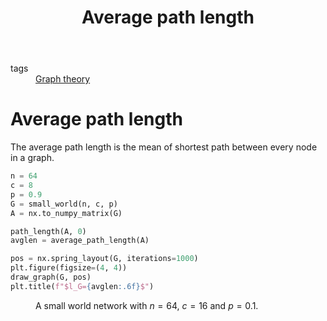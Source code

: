 #+title: Average path length
#+roam_tags:

- tags :: [[file:20210224212626-graph_theory.org][Graph theory]]

* Setup :noexport:
#+call: init()
#+call: init-plot-style()

* Lib :noexport:
:PROPERTIES:
:header-args: :tangle encyclopedia/average_path_length.py :results silent
:END:

#+begin_src jupyter-python
@numba.njit()
def path_length(A, i):
    N = len(A)
    length = np.array([np.inf]*N)
    length[i] = 0
    Q = [i]

    while len(Q) > 0:
        i = Q.pop(0)

        for k in np.nonzero(A[i])[0]:
            if length[k] > length[i] + 1:
                length[k] = length[i] + 1
                Q.append(k)

    return length
#+end_src

#+begin_src jupyter-python
def average_path_length(A):
    N = len(A)
    return np.mean([path_length(A, i) for i in range(N)])*N/(N-1)
#+end_src

* Average path length
The average path length is the mean of shortest path between every node in a
graph.

#+name: src:fig:avglen_small_world
#+begin_src jupyter-python :results output
n = 64
c = 8
p = 0.9
G = small_world(n, c, p)
A = nx.to_numpy_matrix(G)

path_length(A, 0)
avglen = average_path_length(A)

pos = nx.spring_layout(G, iterations=1000)
plt.figure(figsize=(4, 4))
draw_graph(G, pos)
plt.title(f"$l_G={avglen:.6f}$")
#+end_src

#+caption: A small world network with $n=64$, $c=16$ and $p=0.1$.
#+label: fig:avglen_small_world
#+RESULTS: src:fig:avglen_small_world
[[file:./.ob-jupyter/96928126e2c5a7b5dea2be51d86248060b058888.png]]
